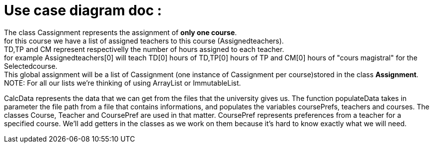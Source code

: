 = Use case diagram doc :


The class Cassignment represents the assignment of *only one course*. +
for this course we have a list of assigned teachers to this course (Assignedteachers). +
TD,TP and CM represent respectivelly the number of hours assigned to each teacher. +
for example Assignedteachers[0] will teach TD[0] hours of TD,TP[0] hours of TP and CM[0] hours of "cours magistral" for the Selectedcourse. +
This global assignment will be a list of Cassignment (one instance of Cassignment per course)stored in the class *Assignment*. +
NOTE: For all our lists we're thinking of using ArrayList or ImmutableList.

CalcData represents the data that we can get from the files that the university gives us. The function populateData takes in parameter the file path from a file that contains informations, and populates the variables coursePrefs, teachers and courses.
The classes Course, Teacher and CoursePref are used in that matter.
CoursePref represents preferences from a teacher for a specified course.
We'll add getters in the classes as we work on them because it's hard to know exactly what we will need.
